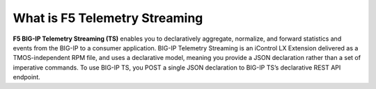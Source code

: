 What is F5 Telemetry Streaming
================================================================================

**F5 BIG-IP Telemetry Streaming (TS)** enables you to declaratively aggregate, normalize, and forward statistics and events from the BIG-IP to a consumer application. BIG-IP Telemetry Streaming is an iControl LX Extension delivered as a TMOS-independent RPM file, and uses a declarative model, meaning you provide a JSON declaration rather than a set of imperative commands. To use BIG-IP TS, you POST a single JSON declaration to BIG-IP TS’s declarative REST API endpoint.
